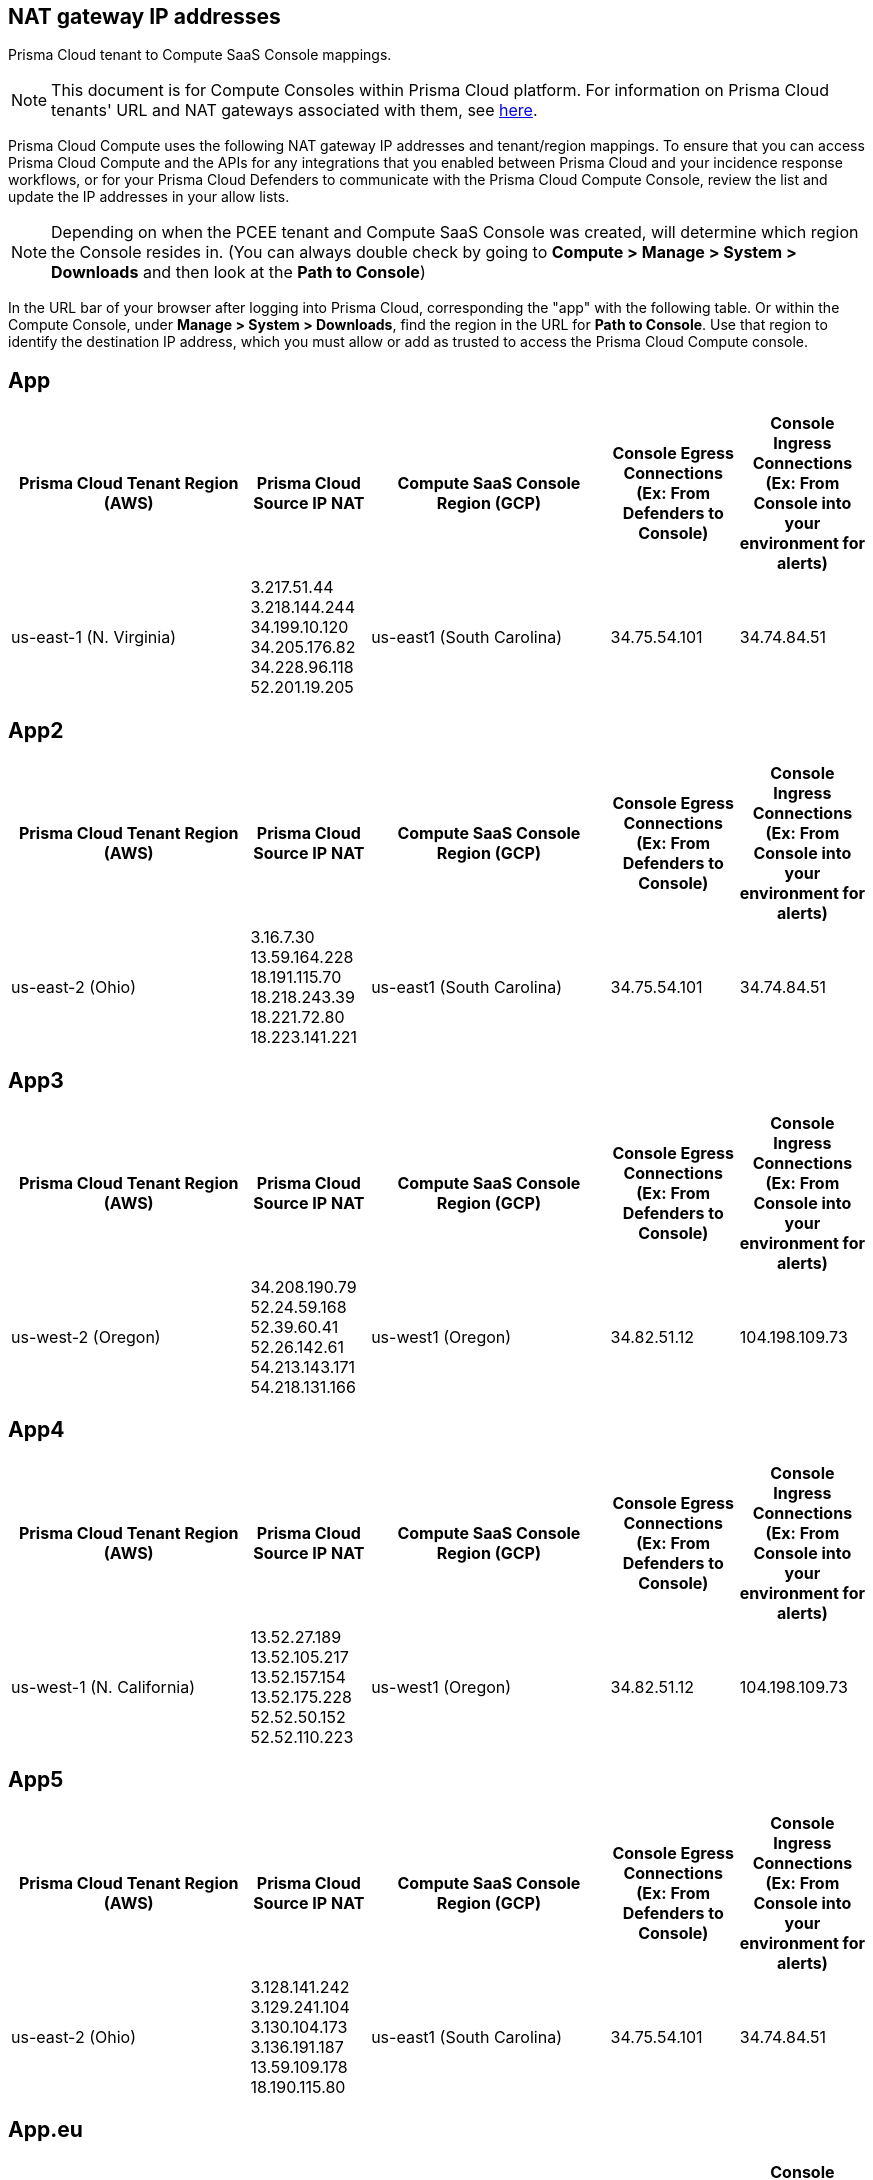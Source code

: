 == NAT gateway IP addresses

Prisma Cloud tenant to Compute SaaS Console mappings.

NOTE: This document is for Compute Consoles within Prisma Cloud platform.
For information on Prisma Cloud tenants' URL and NAT gateways associated with them, see https://docs.paloaltonetworks.com/prisma/prisma-cloud/prisma-cloud-admin/get-started-with-prisma-cloud/nat-gateway-ip-address-whitelist-for-prisma-cloud[here].

Prisma Cloud Compute uses the following NAT gateway IP addresses and tenant/region mappings.
To ensure that you can access Prisma Cloud Compute and the APIs for any integrations that you enabled between Prisma Cloud and your incidence response workflows, or for your Prisma Cloud Defenders to communicate with the Prisma Cloud Compute Console, review the list and update the IP addresses in your allow lists.

NOTE: Depending on when the PCEE tenant and Compute SaaS Console was created, will determine which region the Console resides in. (You can always double check by going to **Compute > Manage > System > Downloads** and then look at the **Path to Console**)

In the URL bar of your browser after logging into Prisma Cloud, corresponding the "app" with the following table.
Or within the Compute Console, under **Manage > System > Downloads**, find the region in the URL for **Path to Console**.
Use that region to identify the destination IP address, which you must allow or add as trusted to access the Prisma Cloud Compute console.

== App
[cols="28%,14%,28%,15%,15%", options="header"]
|===
|Prisma Cloud Tenant Region	(AWS)
|Prisma Cloud Source IP NAT
|Compute SaaS Console Region (GCP)
|Console Egress Connections +
(Ex: From Defenders to Console)
|Console Ingress Connections +
(Ex: From Console into your environment for alerts)

|us-east-1 (N. Virginia)
| 3.217.51.44 +
3.218.144.244 +
34.199.10.120 +
34.205.176.82 +
34.228.96.118 +
52.201.19.205
|us-east1 (South Carolina)
|34.75.54.101
|34.74.84.51
|===

== App2
[cols="28%,14%,28%,15%,15%", options="header"]
|===
|Prisma Cloud Tenant Region	(AWS)
|Prisma Cloud Source IP NAT
|Compute SaaS Console Region (GCP)
|Console Egress Connections +
(Ex: From Defenders to Console)
|Console Ingress Connections +
(Ex: From Console into your environment for alerts)

|us-east-2 (Ohio)
| 3.16.7.30 +
13.59.164.228 +
18.191.115.70 +
18.218.243.39 +
18.221.72.80 +
18.223.141.221
|us-east1 (South Carolina)
|34.75.54.101
|34.74.84.51
|===

== App3
[cols="28%,14%,28%,15%,15%", options="header"]
|===
|Prisma Cloud Tenant Region	(AWS)
|Prisma Cloud Source IP NAT
|Compute SaaS Console Region (GCP)
|Console Egress Connections +
(Ex: From Defenders to Console)
|Console Ingress Connections +
(Ex: From Console into your environment for alerts)

|us-west-2 (Oregon)
|34.208.190.79 +
52.24.59.168 +
52.39.60.41 +
52.26.142.61 +
54.213.143.171 +
54.218.131.166
|us-west1 (Oregon)
|34.82.51.12
|104.198.109.73
|===

== App4
[cols="28%,14%,28%,15%,15%", options="header"]
|===
|Prisma Cloud Tenant Region	(AWS)
|Prisma Cloud Source IP NAT
|Compute SaaS Console Region (GCP)
|Console Egress Connections +
(Ex: From Defenders to Console)
|Console Ingress Connections +
(Ex: From Console into your environment for alerts)

|us-west-1 (N. California)
|13.52.27.189 +
13.52.105.217 +
13.52.157.154 +
13.52.175.228 +
52.52.50.152 +
52.52.110.223
|us-west1 (Oregon)
|34.82.51.12
|104.198.109.73
|===

== App5
[cols="28%,14%,28%,15%,15%", options="header"]
|===
|Prisma Cloud Tenant Region	(AWS)
|Prisma Cloud Source IP NAT
|Compute SaaS Console Region (GCP)
|Console Egress Connections +
(Ex: From Defenders to Console)
|Console Ingress Connections +
(Ex: From Console into your environment for alerts)

|us-east-2 (Ohio)
|3.128.141.242 +
3.129.241.104 +
3.130.104.173 +
3.136.191.187 +
13.59.109.178 +
18.190.115.80
|us-east1 (South Carolina)
|34.75.54.101
|34.74.84.51
|===

== App.eu
[cols="28%,14%,28%,15%,15%", options="header"]
|===
|Prisma Cloud Tenant Region	(AWS)
|Prisma Cloud Source IP NAT
|Compute SaaS Console Region (GCP)
|Console Egress Connections +
(Ex: From Defenders to Console)
|Console Ingress Connections +
(Ex: From Console into your environment for alerts)

|eu-central-1 (Frankfurt)
|3.121.64.255 +
3.121.248.165 +
3.121.107.154 +
18.184.105.224 +
18.185.81.104 +
52.29.141.235
|europe-west3 (Frankfurt, Germany)
|34.107.65.220
|34.107.91.105
|===

== App2.eu
[cols="28%,14%,28%,15%,15%", options="header"]
|===
|Prisma Cloud Tenant Region	(AWS)
|Prisma Cloud Source IP NAT
|Compute SaaS Console Region (GCP)
|Console Egress Connections +
(Ex: From Defenders to Console)
|Console Ingress Connections +
(Ex: From Console into your environment for alerts)

|eu-west-1 (Ireland)
|18.200.200.125 +
3.248.26.245 +
99.81.226.57 +
52.208.244.121 +
18.200.207.86 +
63.32.161.197
|europe-west3 (Frankfurt, Germany)
|34.107.65.220
|34.107.91.105
|===

== App.anz
[cols="28%,14%,28%,15%,15%", options="header"]
|===
|Prisma Cloud Tenant Region	(AWS)
|Prisma Cloud Source IP NAT
|Compute SaaS Console Region (GCP)
|Console Egress Connections +
(Ex: From Defenders to Console)
|Console Ingress Connections +
(Ex: From Console into your environment for alerts)

|ap-southeast-2 (Sydney)
|3.104.252.91 +
13.210.254.18 +
13.239.110.68 +
52.62.75.140 +
52.62.194.176 +
54.66.215.148
|asia-northeast1 (Tokya, Japan) +
OR +
australia-southeast1 (Sydney, Australia)
|35.194.113.255 +
OR +
35.244.121.190
|35.200.123.236 +
OR +
35.189.44.184
|===

== App.gov
[cols="28%,14%,28%,15%,15%", options="header"]
|===
|Prisma Cloud Tenant Region	(AWS)
|Prisma Cloud Source IP NAT
|Compute SaaS Console Region (GCP)
|Console Egress Connections +
(Ex: From Defenders to Console)
|Console Ingress Connections +
(Ex: From Console into your environment for alerts)

|us-gov-west-1 (AWS GovCloud US-West)
|15.200.20.182 +
15.200.89.211 +
52.222.38.70 +
52.61.207.0 +
15.200.68.21 +
15.200.146.166
|us-west1 (Oregon)
|34.82.51.12
|104.198.109.73
|===

== App.PrismaCloud.cn
[cols="28%,14%,28%,15%,15%", options="header"]
|===
|Prisma Cloud Tenant Region	(AWS)
|Prisma Cloud Source IP NAT
|Compute SaaS Console Region (GCP)
|Console Egress Connections +
(Ex: From Defenders to Console)
|Console Ingress Connections +
(Ex: From Console into your environment for alerts)

|cn-northwest-1 (Ningxia)
|52.82.89.61 +
52.82.102.153 +
52.82.104.173 +
52.83.179.1 +
52.83.70.13 +
52.83.77.73
|Compute SaaS not supported
| N/A
| N/A
|===

== App.ca
[cols="28%,14%,28%,15%,15%", options="header"]
|===
|Prisma Cloud Tenant Region	(AWS)
|Prisma Cloud Source IP NAT
|Compute SaaS Console Region (GCP)
|Console Egress Connections +
(Ex: From Defenders to Console)
|Console Ingress Connections +
(Ex: From Console into your environment for alerts)

|ca-central-1 (Canada - Central)
|15.223.59.158 +
15.223.96.201 +
15.223.127.111 +
52.60.127.179 +
99.79.30.121 +
35.182.209.121
|northamerica-northeast1 (Montréal, Québec)
|35.203.59.190
|35.203.31.67
|===

== App.sg
[cols="28%,14%,28%,15%,15%", options="header"]
|===
|Prisma Cloud Tenant Region	(AWS)
|Prisma Cloud Source IP NAT
|Compute SaaS Console Region (GCP)
|Console Egress Connections +
(Ex: From Defenders to Console)
|Console Ingress Connections +
(Ex: From Console into your environment for alerts)

|ap-southeast-1 (Singapore)
|13.250.248.219 +
18.139.183.196 +
52.76.28.40 +
52.76.70.227 +
52.221.36.124 +
52.221.157.53
|asia-southeast1 (Singapore)
|35.198.194.238
|34.87.137.141
|===